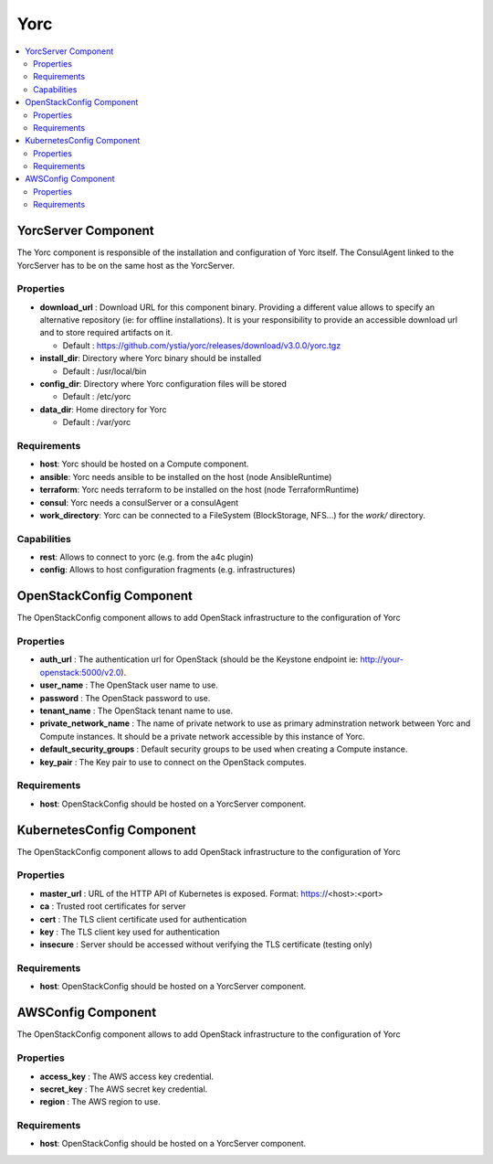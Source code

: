 .. _yorc_section:

****
Yorc
****

.. contents::
    :local:
    :depth: 3


YorcServer Component
--------------------

The Yorc component is responsible of the installation and configuration of Yorc itself. The ConsulAgent linked to the YorcServer has to be on the same host as the YorcServer.

Properties
^^^^^^^^^^

- **download_url** : Download URL for this component binary. Providing a different value allows to specify an alternative repository (ie: for offline installations).
  It is your responsibility to provide an accessible download url and to store required artifacts on it.

  - Default : https://github.com/ystia/yorc/releases/download/v3.0.0/yorc.tgz

- **install_dir**: Directory where Yorc binary should be installed

  - Default : /usr/local/bin

- **config_dir**: Directory where Yorc configuration files will be stored

  - Default : /etc/yorc

- **data_dir**: Home directory for Yorc

  - Default : /var/yorc

Requirements
^^^^^^^^^^^^

- **host**: Yorc should be hosted on a Compute component.

- **ansible**: Yorc needs ansible to be installed on the host (node AnsibleRuntime)

- **terraform**: Yorc needs terraform to be installed on the host (node TerraformRuntime)

- **consul**: Yorc needs a consulServer or a consulAgent

- **work_directory**: Yorc can be connected to a FileSystem (BlockStorage, NFS...) for the `work/` directory.

Capabilities
^^^^^^^^^^^^

- **rest**: Allows to connect to yorc (e.g. from the a4c plugin)

- **config**: Allows to host configuration fragments (e.g. infrastructures)

OpenStackConfig Component
-------------------------

The OpenStackConfig component allows to add OpenStack infrastructure to the configuration of Yorc

Properties
^^^^^^^^^^

- **auth_url** : The authentication url for OpenStack (should be the Keystone endpoint ie: http://your-openstack:5000/v2.0).

- **user_name** : The OpenStack user name to use.

- **password** : The OpenStack password to use.

- **tenant_name** : The OpenStack tenant name to use.

- **private_network_name** : The name of private network to use as primary adminstration network between Yorc and Compute instances. It should be a private network accessible by this instance of Yorc.

- **default_security_groups** : Default security groups to be used when creating a Compute instance.

- **key_pair** : The Key pair to use to connect on the OpenStack computes.


Requirements
^^^^^^^^^^^^

- **host**: OpenStackConfig should be hosted on a YorcServer component.


KubernetesConfig Component
--------------------------

The OpenStackConfig component allows to add OpenStack infrastructure to the configuration of Yorc

Properties
^^^^^^^^^^

- **master_url** : URL of the HTTP API of Kubernetes is exposed. Format: https://<host>:<port>

- **ca** : Trusted root certificates for server

- **cert** : The TLS client certificate used for authentication

- **key** : The TLS client key used for authentication

- **insecure** : Server should be accessed without verifying the TLS certificate (testing only)


Requirements
^^^^^^^^^^^^

- **host**: OpenStackConfig should be hosted on a YorcServer component.


AWSConfig Component
-------------------

The OpenStackConfig component allows to add OpenStack infrastructure to the configuration of Yorc

Properties
^^^^^^^^^^

- **access_key** : The AWS access key credential.

- **secret_key** : The AWS secret key credential.

- **region** : The AWS region to use.

Requirements
^^^^^^^^^^^^

- **host**: OpenStackConfig should be hosted on a YorcServer component.

